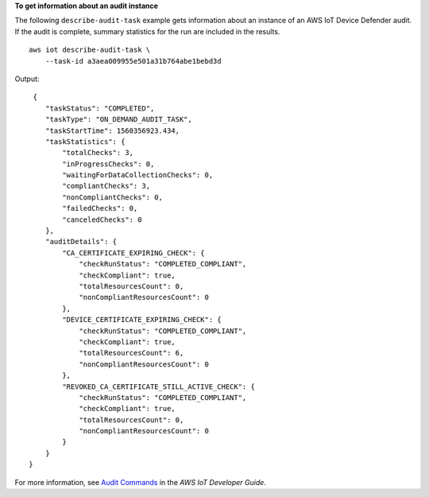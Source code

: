 **To get information about an audit instance**

The following ``describe-audit-task`` example gets information about an instance of an AWS IoT Device Defender audit. If the audit is complete, summary statistics for the run are included in the results. ::

    aws iot describe-audit-task \
        --task-id a3aea009955e501a31b764abe1bebd3d

Output::

     {
        "taskStatus": "COMPLETED",
        "taskType": "ON_DEMAND_AUDIT_TASK",
        "taskStartTime": 1560356923.434,
        "taskStatistics": {
            "totalChecks": 3,
            "inProgressChecks": 0,
            "waitingForDataCollectionChecks": 0,
            "compliantChecks": 3,
            "nonCompliantChecks": 0,
            "failedChecks": 0,
            "canceledChecks": 0
        },
        "auditDetails": {
            "CA_CERTIFICATE_EXPIRING_CHECK": {
                "checkRunStatus": "COMPLETED_COMPLIANT",
                "checkCompliant": true,
                "totalResourcesCount": 0,
                "nonCompliantResourcesCount": 0
            },
            "DEVICE_CERTIFICATE_EXPIRING_CHECK": {
                "checkRunStatus": "COMPLETED_COMPLIANT",
                "checkCompliant": true,
                "totalResourcesCount": 6,
                "nonCompliantResourcesCount": 0
            },
            "REVOKED_CA_CERTIFICATE_STILL_ACTIVE_CHECK": {
                "checkRunStatus": "COMPLETED_COMPLIANT",
                "checkCompliant": true,
                "totalResourcesCount": 0,
                "nonCompliantResourcesCount": 0
            }
        }
    }

For more information, see `Audit Commands <https://docs.aws.amazon.com/iot/latest/developerguide/AuditCommands.html>`__ in the *AWS IoT Developer Guide*.
